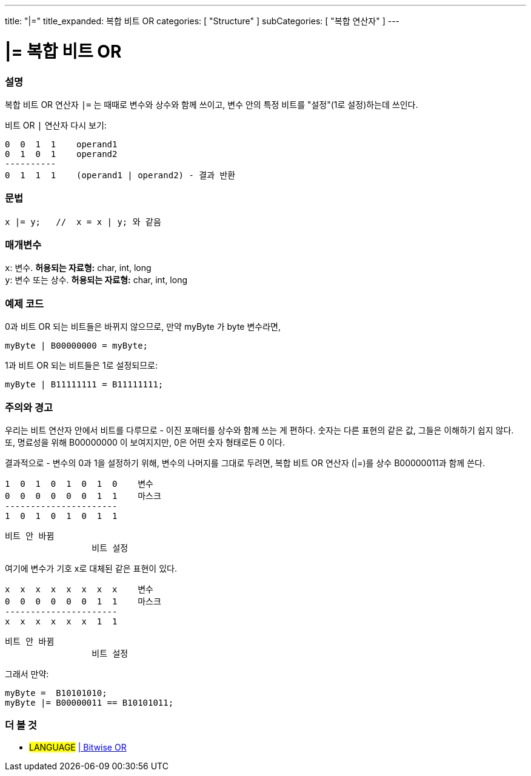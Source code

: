 ---
title: "|="
title_expanded: 복합 비트 OR
categories: [ "Structure" ]
subCategories: [ "복합 연산자" ]
---





= |= 복합 비트 OR


// OVERVIEW SECTION STARTS
[#overview]
--

[float]
=== 설명
복합 비트 OR 연산자 `|=` 는 때때로 변수와 상수와 함께 쓰이고, 변수 안의 특정 비트를 "설정"(1로 설정)하는데 쓰인다.
[%hardbreaks]

비트 OR `|` 연산자 다시 보기:

   0  0  1  1    operand1
   0  1  0  1    operand2
   ----------
   0  1  1  1    (operand1 | operand2) - 결과 반환
[%hardbreaks]

[float]
=== 문법
[source,arduino]
----
x |= y;   //  x = x | y; 와 같음
----

[float]
=== 매개변수
`x`: 변수. *허용되는 자료형:* char, int, long +
`y`: 변수 또는 상수. *허용되는 자료형:* char, int, long

--
// OVERVIEW SECTION ENDS



// HOW TO USE SECTION STARTS
[#howtouse]
--

[float]
=== 예제 코드
0과 비트 OR 되는 비트들은 바뀌지 않으므로, 만약 myByte 가 byte 변수라면,
[source,arduino]
----
myByte | B00000000 = myByte;
----
1과 비트 OR 되는 비트들은 1로 설정되므로:

[source,arduino]
----
myByte | B11111111 = B11111111;
----
[%hardbreaks]

[float]
=== 주의와 경고
우리는 비트 연산자 안에서 비트를 다루므로 - 이진 포매터를 상수와 함께 쓰는 게 편하다.
숫자는 다른 표현의 같은 값, 그들은 이해하기 쉽지 않다. 또, 명료성을 위해 B00000000 이 보여지지만, 0은 어떤 숫자 형태로든 0 이다.
[%hardbreaks]
결과적으로 - 변수의 0과 1을 설정하기 위해, 변수의 나머지를 그대로 두려면, 복합 비트 OR 연산자 (|=)를 상수 B00000011과 함께 쓴다.

   1  0  1  0  1  0  1  0    변수
   0  0  0  0  0  0  1  1    마스크
   ----------------------
   1  0  1  0  1  0  1  1

    비트 안 바뀜
                     비트 설정


여기에 변수가 기호 x로 대체된 같은 표현이 있다.

   x  x  x  x  x  x  x  x    변수
   0  0  0  0  0  0  1  1    마스크
   ----------------------
   x  x  x  x  x  x  1  1

    비트 안 바뀜
                     비트 설정

그래서 만약:
[source,arduino]
----
myByte =  B10101010;
myByte |= B00000011 == B10101011;
----

--
// HOW TO USE SECTION ENDS




//SEE ALSO SECTION BEGINS
[#see_also]
--

[float]
=== 더 볼 것

[role="language"]
* #LANGUAGE#  link:../../bitwise-operators/bitwiseor[| Bitwise OR]

--
// SEE ALSO SECTION ENDS
